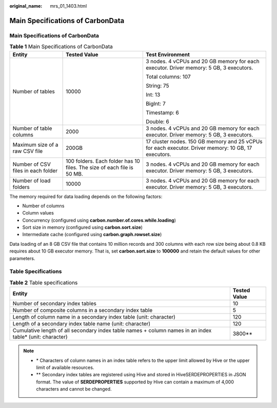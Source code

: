 :original_name: mrs_01_1403.html

.. _mrs_01_1403:

Main Specifications of CarbonData
=================================


Main Specifications of CarbonData
---------------------------------

.. table:: **Table 1** Main Specifications of CarbonData

   +------------------------------------+------------------------------------------------------------------------+-----------------------------------------------------------------------------------------------------+
   | Entity                             | Tested Value                                                           | Test Environment                                                                                    |
   +====================================+========================================================================+=====================================================================================================+
   | Number of tables                   | 10000                                                                  | 3 nodes. 4 vCPUs and 20 GB memory for each executor. Driver memory: 5 GB, 3 executors.              |
   |                                    |                                                                        |                                                                                                     |
   |                                    |                                                                        | Total columns: 107                                                                                  |
   |                                    |                                                                        |                                                                                                     |
   |                                    |                                                                        | String: 75                                                                                          |
   |                                    |                                                                        |                                                                                                     |
   |                                    |                                                                        | Int: 13                                                                                             |
   |                                    |                                                                        |                                                                                                     |
   |                                    |                                                                        | BigInt: 7                                                                                           |
   |                                    |                                                                        |                                                                                                     |
   |                                    |                                                                        | Timestamp: 6                                                                                        |
   |                                    |                                                                        |                                                                                                     |
   |                                    |                                                                        | Double: 6                                                                                           |
   +------------------------------------+------------------------------------------------------------------------+-----------------------------------------------------------------------------------------------------+
   | Number of table columns            | 2000                                                                   | 3 nodes. 4 vCPUs and 20 GB memory for each executor. Driver memory: 5 GB, 3 executors.              |
   +------------------------------------+------------------------------------------------------------------------+-----------------------------------------------------------------------------------------------------+
   | Maximum size of a raw CSV file     | 200GB                                                                  | 17 cluster nodes. 150 GB memory and 25 vCPUs for each executor. Driver memory: 10 GB, 17 executors. |
   +------------------------------------+------------------------------------------------------------------------+-----------------------------------------------------------------------------------------------------+
   | Number of CSV files in each folder | 100 folders. Each folder has 10 files. The size of each file is 50 MB. | 3 nodes. 4 vCPUs and 20 GB memory for each executor. Driver memory: 5 GB, 3 executors.              |
   +------------------------------------+------------------------------------------------------------------------+-----------------------------------------------------------------------------------------------------+
   | Number of load folders             | 10000                                                                  | 3 nodes. 4 vCPUs and 20 GB memory for each executor. Driver memory: 5 GB, 3 executors.              |
   +------------------------------------+------------------------------------------------------------------------+-----------------------------------------------------------------------------------------------------+

The memory required for data loading depends on the following factors:

-  Number of columns
-  Column values
-  Concurrency (configured using **carbon.number.of.cores.while.loading**)
-  Sort size in memory (configured using **carbon.sort.size**)
-  Intermediate cache (configured using **carbon.graph.rowset.size**)

Data loading of an 8 GB CSV file that contains 10 million records and 300 columns with each row size being about 0.8 KB requires about 10 GB executor memory. That is, set **carbon.sort.size** to **100000** and retain the default values for other parameters.

Table Specifications
--------------------

.. table:: **Table 2** Table specifications

   +-----------------------------------------------------------------------------------------------------------+--------------+
   | Entity                                                                                                    | Tested Value |
   +===========================================================================================================+==============+
   | Number of secondary index tables                                                                          | 10           |
   +-----------------------------------------------------------------------------------------------------------+--------------+
   | Number of composite columns in a secondary index table                                                    | 5            |
   +-----------------------------------------------------------------------------------------------------------+--------------+
   | Length of column name in a secondary index table (unit: character)                                        | 120          |
   +-----------------------------------------------------------------------------------------------------------+--------------+
   | Length of a secondary index table name (unit: character)                                                  | 120          |
   +-----------------------------------------------------------------------------------------------------------+--------------+
   | Cumulative length of all secondary index table names + column names in an index table\* (unit: character) | 3800*\*      |
   +-----------------------------------------------------------------------------------------------------------+--------------+

.. note::

   -  \* Characters of column names in an index table refers to the upper limit allowed by Hive or the upper limit of available resources.
   -  \*\* Secondary index tables are registered using Hive and stored in HiveSERDEPROPERTIES in JSON format. The value of **SERDEPROPERTIES** supported by Hive can contain a maximum of 4,000 characters and cannot be changed.
